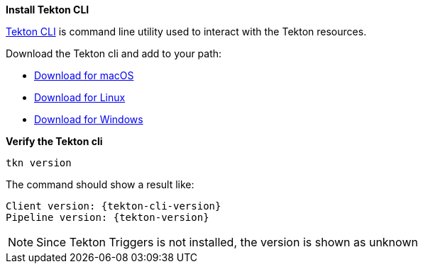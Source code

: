 [#install-tekton-cli]
*Install Tekton CLI*

https://github.com/tektoncd/cli[Tekton CLI] is command line utility used to interact with the Tekton resources.

Download the Tekton cli and add to your path:

* https://github.com/tektoncd/cli/releases/download/v{tekton-cli-version}/tkn_{tekton-cli-version}_Darwin_x86_64.tar.gz[Download for macOS]

* https://github.com/tektoncd/cli/releases/download/v{tekton-cli-version}/tkn_{tekton-cli-version}_Linux_x86_64.tar.gz[Download for Linux]

* https://github.com/tektoncd/cli/releases/download/v{tekton-cli-version}/tkn_{tekton-cli-version}_Windows_x86_64.zip[Download for Windows]


*Verify the Tekton cli*

[.console-input]
[source,bash,subs="+macros,attributes+"]
----
tkn version
----

The command should show a result like:

ifndef::openshift[]
[.console-output]
[source,bash,subs="+macros,attributes+"]
----
Client version: {tekton-cli-version}
Pipeline version: {tekton-version}
----

NOTE: Since Tekton Triggers is not installed, the version is shown as unknown

endif::[]

ifdef::openshift[]
[.console-output]
[source,bash,subs="+macros,attributes+"]
----
Client version: {tekton-cli-version}
Pipeline version: {tekton-version}
Triggers version: {triggers-version}
----
endif::[]
